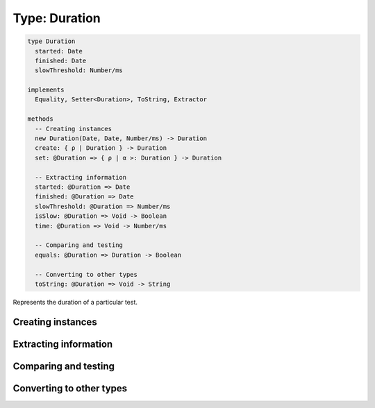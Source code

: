 **************
Type: Duration
**************

.. class:: core.Duration

   .. code-block:: haskell

      type Duration
        started: Date
        finished: Date
        slowThreshold: Number/ms

      implements
        Equality, Setter<Duration>, ToString, Extractor

      methods
        -- Creating instances
        new Duration(Date, Date, Number/ms) -> Duration
        create: { ρ | Duration } -> Duration
        set: @Duration => { ρ | α >: Duration } -> Duration

        -- Extracting information
        started: @Duration => Date
        finished: @Duration => Date
        slowThreshold: @Duration => Number/ms
        isSlow: @Duration => Void -> Boolean
        time: @Duration => Void -> Number/ms

        -- Comparing and testing
        equals: @Duration => Duration -> Boolean

        -- Converting to other types
        toString: @Duration => Void -> String


   Represents the duration of a particular test.


Creating instances
------------------

.. method:: Duration.create(values)

   :returns: A new Duration instance.

   .. code-block:: haskell

      { ρ | Duration } -> Duration

   Constructs a new instance of the Duration.


.. method:: Duration.set(values)

   :returns: A shallow copy of the Duration with the given fields updated.

   .. code-block:: haskell

      @Duration => { ρ | α >: Duration } -> Duration

   Constructs a new instance of the Duration, based off an existing one.

       

Extracting information
----------------------

.. attribute:: Duration.started

   .. code-block:: haskell

      Date

   The start time of this duration.


.. attribute:: Duration.finished

   .. code-block:: haskell

      Date

   The ending time of this duration.


.. attribute:: Duration.slowThreshold

   .. code-block:: haskell

      Number/ms

   The threshold for considering this duration *slow* or not, in milliseconds.


.. method:: Duration.isSlow()

   :returns: Whether this duration should be considered slow

   .. code-block:: haskell

      @Duration => Void -> Boolean


.. method:: Duration.time

   :returns: The total time of this duration (in milliseconds)

   .. code-block:: haskell

      @Duration => Void -> Number/ms


Comparing and testing
---------------------

.. method:: Duration.equals(aDuration)

   :returns: ``true`` if both Durations are the same object

   .. code-block:: haskell

      @Duration => Duration -> Boolean

   Compares two durations using reference equality.


Converting to other types
-------------------------

.. method:: Duration.toString()

   :returns: A textual representation of the duration.

   .. code-block:: haskell

      @Duration => Void -> Number/ms

